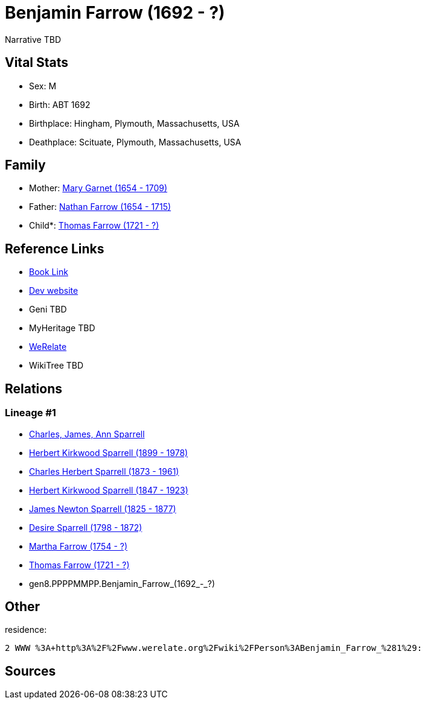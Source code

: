 = Benjamin Farrow (1692 - ?)

Narrative TBD


== Vital Stats


* Sex: M
* Birth: ABT 1692
* Birthplace: Hingham, Plymouth, Massachusetts, USA
* Deathplace: Scituate, Plymouth, Massachusetts, USA


== Family
* Mother: https://github.com/sparrell/cfs_ancestors/blob/main/Vol_02_Ships/V2_C5_Ancestors/V2_C5_G9/gen9.PPPPMMPPM.Mary_Garnet.adoc[Mary Garnet (1654 - 1709)]

* Father: https://github.com/sparrell/cfs_ancestors/blob/main/Vol_02_Ships/V2_C5_Ancestors/V2_C5_G9/gen9.PPPPMMPPP.Nathan_Farrow.adoc[Nathan Farrow (1654 - 1715)]

* Child*: https://github.com/sparrell/cfs_ancestors/blob/main/Vol_02_Ships/V2_C5_Ancestors/V2_C5_G7/gen7.PPPPMMP.Thomas_Farrow.adoc[Thomas Farrow (1721 - ?)]


== Reference Links
* https://github.com/sparrell/cfs_ancestors/blob/main/Vol_02_Ships/V2_C5_Ancestors/V2_C5_G8/gen8.PPPPMMPP.Benjamin_Farrow.adoc[Book Link]
* https://cfsjksas.gigalixirapp.com/person?p=p0167[Dev website]
* Geni TBD
* MyHeritage TBD
* https://www.werelate.org/wiki/Person:Benjamin_Farrow_%281%29[WeRelate]
* WikiTree TBD

== Relations
=== Lineage #1
* https://github.com/spoarrell/cfs_ancestors/tree/main/Vol_02_Ships/V2_C1_Principals/0_intro_principals.adoc[Charles, James, Ann Sparrell]
* https://github.com/sparrell/cfs_ancestors/blob/main/Vol_02_Ships/V2_C5_Ancestors/V2_C5_G1/gen1.P.Herbert_Kirkwood_Sparrell.adoc[Herbert Kirkwood Sparrell (1899 - 1978)]
* https://github.com/sparrell/cfs_ancestors/blob/main/Vol_02_Ships/V2_C5_Ancestors/V2_C5_G2/gen2.PP.Charles_Herbert_Sparrell.adoc[Charles Herbert Sparrell (1873 - 1961)]
* https://github.com/sparrell/cfs_ancestors/blob/main/Vol_02_Ships/V2_C5_Ancestors/V2_C5_G3/gen3.PPP.Herbert_Kirkwood_Sparrell.adoc[Herbert Kirkwood Sparrell (1847 - 1923)]
* https://github.com/sparrell/cfs_ancestors/blob/main/Vol_02_Ships/V2_C5_Ancestors/V2_C5_G4/gen4.PPPP.James_Newton_Sparrell.adoc[James Newton Sparrell (1825 - 1877)]
* https://github.com/sparrell/cfs_ancestors/blob/main/Vol_02_Ships/V2_C5_Ancestors/V2_C5_G5/gen5.PPPPM.Desire_Sparrell.adoc[Desire Sparrell (1798 - 1872)]
* https://github.com/sparrell/cfs_ancestors/blob/main/Vol_02_Ships/V2_C5_Ancestors/V2_C5_G6/gen6.PPPPMM.Martha_Farrow.adoc[Martha Farrow (1754 - ?)]
* https://github.com/sparrell/cfs_ancestors/blob/main/Vol_02_Ships/V2_C5_Ancestors/V2_C5_G7/gen7.PPPPMMP.Thomas_Farrow.adoc[Thomas Farrow (1721 - ?)]
* gen8.PPPPMMPP.Benjamin_Farrow_(1692_-_?)


== Other
residence: 
----
2 WWW %3A+http%3A%2F%2Fwww.werelate.org%2Fwiki%2FPerson%3ABenjamin_Farrow_%281%29:
----


== Sources
